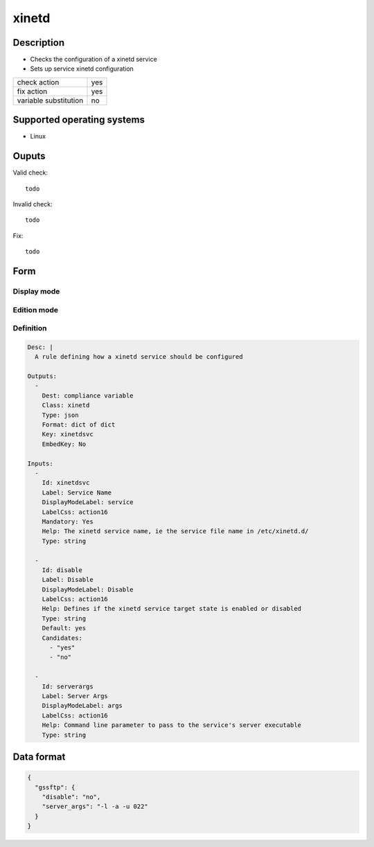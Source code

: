 xinetd
******

Description
============

* Checks the configuration of a xinetd service
* Sets up service xinetd configuration

+-----------------------+-----+
| check action          | yes |
+-----------------------+-----+
| fix action            | yes |
+-----------------------+-----+
| variable substitution | no  |
+-----------------------+-----+

Supported operating systems
===========================

* Linux

Ouputs
======

Valid check::

	todo

Invalid check::

	todo

Fix::

	todo

Form
====

Display mode
++++++++++++

.. figure:: _static/compliance.objects.xinetd.display.png

Edition mode
++++++++++++

.. figure:: _static/compliance.objects.xinetd.edit.png

Definition
++++++++++

.. code-block:: yaml

	Desc: |
	  A rule defining how a xinetd service should be configured

	Outputs:
	  -
	    Dest: compliance variable
	    Class: xinetd
	    Type: json
	    Format: dict of dict
	    Key: xinetdsvc
	    EmbedKey: No

	Inputs:
	  -
	    Id: xinetdsvc
	    Label: Service Name
	    DisplayModeLabel: service
	    LabelCss: action16
	    Mandatory: Yes
	    Help: The xinetd service name, ie the service file name in /etc/xinetd.d/
	    Type: string

          -
            Id: disable
            Label: Disable
            DisplayModeLabel: Disable
            LabelCss: action16
	    Help: Defines if the xinetd service target state is enabled or disabled
            Type: string
	    Default: yes
	    Candidates:
	      - "yes"
	      - "no"

          -
            Id: serverargs
            Label: Server Args
            DisplayModeLabel: args
            LabelCss: action16
            Help: Command line parameter to pass to the service's server executable
            Type: string

Data format
===========

.. code-block:: json

	{
	  "gssftp": {
	    "disable": "no",
	    "server_args": "-l -a -u 022"
	  }
	}

